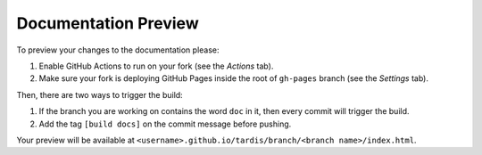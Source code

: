 .. _doc-preview:

*********************
Documentation Preview
*********************

To preview your changes to the documentation please:

#. Enable GitHub Actions to run on your fork (see the *Actions* tab).
#. Make sure your fork is deploying GitHub Pages inside the root of ``gh-pages`` branch (see the *Settings* tab).

Then, there are two ways to trigger the build:

#. If the branch you are working on contains the word ``doc`` in it, then every commit will trigger the build.
#. Add the tag ``[build docs]`` on the commit message before pushing.

Your preview will be available at ``<username>.github.io/tardis/branch/<branch name>/index.html``.
